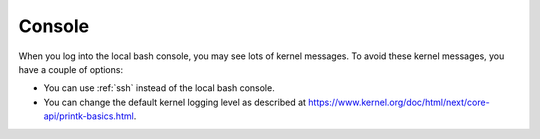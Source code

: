 .. _console:

Console
=======

When you log into the local bash console, you may see lots of kernel messages. To avoid these kernel messages, you have a couple of options:

- You can use :ref:`ssh` instead of the local bash console.
- You can change the default kernel logging level as described at https://www.kernel.org/doc/html/next/core-api/printk-basics.html.
